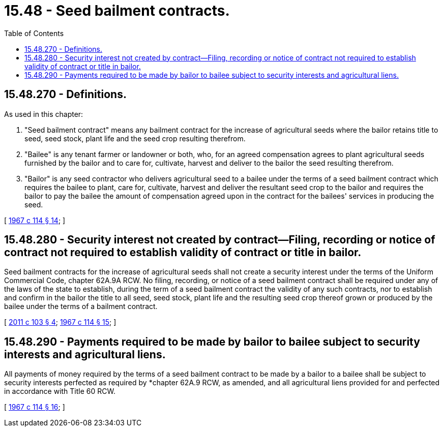 = 15.48 - Seed bailment contracts.
:toc:

== 15.48.270 - Definitions.
As used in this chapter:

. "Seed bailment contract" means any bailment contract for the increase of agricultural seeds where the bailor retains title to seed, seed stock, plant life and the seed crop resulting therefrom.

. "Bailee" is any tenant farmer or landowner or both, who, for an agreed compensation agrees to plant agricultural seeds furnished by the bailor and to care for, cultivate, harvest and deliver to the bailor the seed resulting therefrom.

. "Bailor" is any seed contractor who delivers agricultural seed to a bailee under the terms of a seed bailment contract which requires the bailee to plant, care for, cultivate, harvest and deliver the resultant seed crop to the bailor and requires the bailor to pay the bailee the amount of compensation agreed upon in the contract for the bailees' services in producing the seed.

[ http://leg.wa.gov/CodeReviser/documents/sessionlaw/1967c114.pdf?cite=1967%20c%20114%20§%2014[1967 c 114 § 14]; ]

== 15.48.280 - Security interest not created by contract—Filing, recording or notice of contract not required to establish validity of contract or title in bailor.
Seed bailment contracts for the increase of agricultural seeds shall not create a security interest under the terms of the Uniform Commercial Code, chapter 62A.9A RCW. No filing, recording, or notice of a seed bailment contract shall be required under any of the laws of the state to establish, during the term of a seed bailment contract the validity of any such contracts, nor to establish and confirm in the bailor the title to all seed, seed stock, plant life and the resulting seed crop thereof grown or produced by the bailee under the terms of a bailment contract.

[ http://lawfilesext.leg.wa.gov/biennium/2011-12/Pdf/Bills/Session%20Laws/Senate/5374-S.SL.pdf?cite=2011%20c%20103%20§%204[2011 c 103 § 4]; http://leg.wa.gov/CodeReviser/documents/sessionlaw/1967c114.pdf?cite=1967%20c%20114%20§%2015[1967 c 114 § 15]; ]

== 15.48.290 - Payments required to be made by bailor to bailee subject to security interests and agricultural liens.
All payments of money required by the terms of a seed bailment contract to be made by a bailor to a bailee shall be subject to security interests perfected as required by *chapter 62A.9 RCW, as amended, and all agricultural liens provided for and perfected in accordance with Title 60 RCW.

[ http://leg.wa.gov/CodeReviser/documents/sessionlaw/1967c114.pdf?cite=1967%20c%20114%20§%2016[1967 c 114 § 16]; ]

